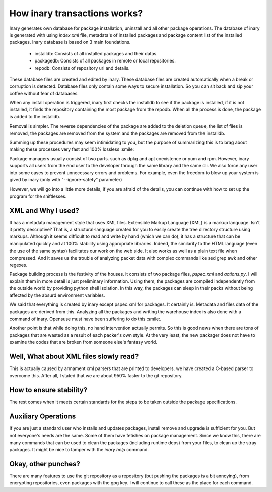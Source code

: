 .. -*- coding: utf-8 -*-

=============================
How inary transactions works?
=============================

Inary generates own database for package installation, uninstall and all other package operations. \
The database of inary is generated with using `index.xml` file, metadata's of installed packages and package \
content list of the installed packages. Inary database is based on 3 main foundations.

    * installdb: Consists of all installed packages and their datas.
    * packagedb: Consists of all packages in remote or local repositories.
    * repodb: Consists of repository uri and details.

These database files are created and edited by inary. These database files are created automatically \
when a break or corruption is detected. Database files only contain some ways to secure installation. \
So you can sit back and sip your coffee without fear of databases.

When any install operation is triggered, inary first checks the installdb to see if the package is \
installed, if it is not installed, it finds the repository containing the most package from the repodb. \
When all the process is done, the package is added to the installdb.

Removal is simpler. The reverse dependencies of the package are added to the deletion queue, the list of \
files is removed, the packages are removed from the system and the packages are removed from the installdb.

Summing up these procedures may seem intimidating to you, but the purpose of summarizing this is to brag \
about making these processes very fast and 100% lossless :smile:

Package managers usually consist of two parts. such as dpkg and apt coexistence or yum and rpm. However, \
inary supports all users from the end user to the developer through the same library and the same cli. We \
also force any user into some cases to prevent unnecessary errors and problems. For example, even the \
freedom to blow up your system is gived by inary (only with "--ignore-safety" parameter)

However, we will go into a little more details, if you are afraid of the details, you can continue with \
how to set up the program for the shiftlesses.

**XML and Why I used?**
-----------------------

It has a metadata management style that uses XML files. Extensible Markup Language (XML) is a markup language. \
Isn't it pretty descriptive? That is, a structural-language created for you to easily create the tree directory \
structure using markups.
Although it seems difficult to read and write by hand (which we can do), it has a structure that can be manipulated \
quickly and at 100% stability using appropriate libraries. Indeed, the similarity to the HTML language (even the use \
of the same syntax) facilitates our work on the web side.
It also works as well as a plain text file when compressed. And it saves us the trouble of
analyzing packet data with complex commands like sed grep awk and other regexes.

Package building process is the festivity of the houses. it consists of two package files, `pspec.xml` and `actions.py`. \
I will explain them in more detail is just preliminary information. Using them, the packages are compiled independently \
from the outside world by providing python shell isolation. In this way, the packages can sleep in their packs without \
being affected by the absurd environment variables.

We said that everything is created by inary except pspec.xml for packages. It certainly is. Metadata and files data of \
the packages are derived from this.
Analyzing all the packages and writing the warehouse index is also done with a command of inary. Opensuse must have \
been suffering to do this :smile:.

Another point is that while doing this, no hand intervention actually permits. So this is good news when there are tons \
of packages that are wasted as a result of each packer's own style. At the very least, the new packager does not have \
to examine the codes that are broken from someone else's fantasy world.

**Well, What about XML files slowly read?**
-------------------------------------------

This is actually caused by armament xml parsers that are printed to developers. we have created a C-based parser to \
overcome this. After all, I stated that we are about 950% faster to the git repository.

**How to ensure stability?**
----------------------------

The rest comes when it meets certain standards for the steps to be taken outside the package specifications.

**Auxiliary Operations**
------------------------

If you are just a standard user who installs and updates packages, install remove and upgrade is sufficient for you. \
But not everyone's needs are the same. Some of them have fetishes on package management. Since we know this, there are \
many commands that can be used to clean the packages (including runtime deps) from your files, to clean up the stray \
packages. It might be nice to tamper with the `inary help` command.

**Okay, other punches?**
------------------------

There are many features to use the git repository as a repository (but pushing the packages is a bit annoying), \
from encrypting repositories, even packages with the gpg key. I will continue to call these as the place for each command.